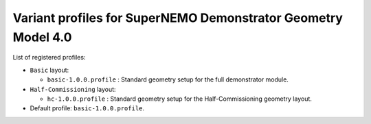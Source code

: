 ==============================================================
Variant profiles for SuperNEMO Demonstrator Geometry Model 4.0
==============================================================

List of registered profiles:

* ``Basic`` layout:

  * ``basic-1.0.0.profile`` : Standard geometry setup for the full demonstrator module.

* ``Half-Commissioning`` layout:

  * ``hc-1.0.0.profile``    : Standard geometry setup for the Half-Commissioning geometry layout.

* Default profile: ``basic-1.0.0.profile``.
